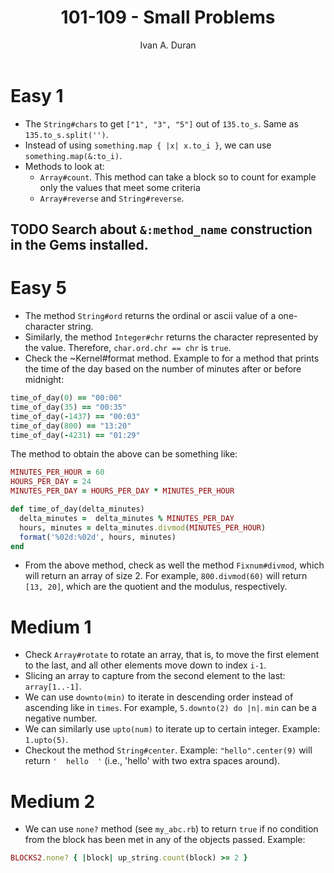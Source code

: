 #+TITLE: 101-109 - Small Problems
#+Author: Ivan A. Duran

* Easy 1

- The ~String#chars~ to get ~["1", "3", "5"]~ out of ~135.to_s~. Same as ~135.to_s.split('')~.
- Instead of using ~something.map { |x| x.to_i }~, we can use ~something.map(&:to_i)~.
- Methods to look at:
  - ~Array#count~. This method can take a block so to count for example only the values that meet some criteria
  - ~Array#reverse~ and ~String#reverse~.

** TODO Search about ~&:method_name~ construction in the Gems installed.


* Easy 5

- The method ~String#ord~ returns the ordinal or ascii value of a one-character string.
- Similarly, the method ~Integer#chr~ returns the character represented by the value. Therefore, ~char.ord.chr == chr~ is =true=.
- Check the ~Kernel#format method. Example to for a method that prints the time of the day based on the number of minutes after or before midnight:

#+BEGIN_SRC ruby
time_of_day(0) == "00:00"
time_of_day(35) == "00:35"
time_of_day(-1437) == "00:03"
time_of_day(800) == "13:20"
time_of_day(-4231) == "01:29"
#+END_SRC

The method to obtain the above can be something like:

#+BEGIN_SRC ruby
MINUTES_PER_HOUR = 60
HOURS_PER_DAY = 24
MINUTES_PER_DAY = HOURS_PER_DAY * MINUTES_PER_HOUR

def time_of_day(delta_minutes)
  delta_minutes =  delta_minutes % MINUTES_PER_DAY
  hours, minutes = delta_minutes.divmod(MINUTES_PER_HOUR)
  format('%02d:%02d', hours, minutes)
end
#+END_SRC

- From the above method, check as well the method ~Fixnum#divmod~, which will return an array of size 2. For example, ~800.divmod(60)~ will return ~[13, 20]~, which are the quotient and the modulus, respectively.

* Medium 1

- Check ~Array#rotate~ to rotate an array, that is, to move the first element to the last, and all other elements move down to index ~i-1~.
- Slicing an array to capture from the second element to the last: ~array[1..-1]~.
- We can use ~downto(min)~ to iterate in descending order instead of ascending like in ~times~. For example, ~5.downto(2) do |n|~. ~min~ can be a negative number.
- We can similarly use ~upto(num)~ to iterate up to certain integer. Example: ~1.upto(5)~.
- Checkout the method ~String#center~. Example: ~"hello".center(9)~ will return ~'  hello  '~ (i.e., 'hello' with two extra spaces around).

* Medium 2

- We can use ~none?~ method (see ~my_abc.rb~) to return ~true~ if no condition from the block has been met in any of the objects passed. Example:

#+BEGIN_SRC ruby
BLOCKS2.none? { |block| up_string.count(block) >= 2 }
#+END_SRC

